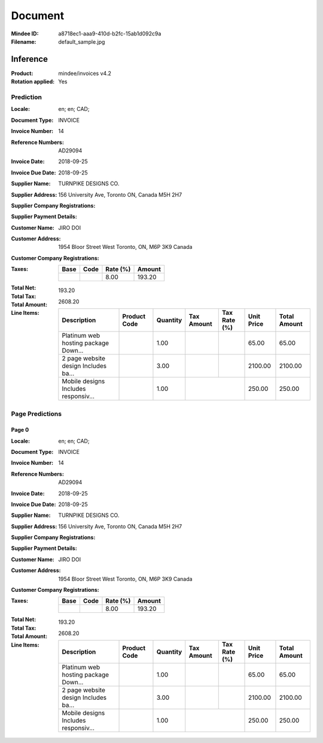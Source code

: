 ########
Document
########
:Mindee ID: a8718ec1-aaa9-410d-b2fc-15ab1d092c9a
:Filename: default_sample.jpg

Inference
#########
:Product: mindee/invoices v4.2
:Rotation applied: Yes

Prediction
==========
:Locale: en; en; CAD;
:Document Type: INVOICE
:Invoice Number: 14
:Reference Numbers: AD29094
:Invoice Date: 2018-09-25
:Invoice Due Date: 2018-09-25
:Supplier Name: TURNPIKE DESIGNS CO.
:Supplier Address: 156 University Ave, Toronto ON, Canada M5H 2H7
:Supplier Company Registrations:
:Supplier Payment Details:
:Customer Name: JIRO DOI
:Customer Address: 1954 Bloor Street West Toronto, ON, M6P 3K9 Canada
:Customer Company Registrations:
:Taxes:
  +---------------+--------+----------+---------------+
  | Base          | Code   | Rate (%) | Amount        |
  +===============+========+==========+===============+
  |               |        | 8.00     | 193.20        |
  +---------------+--------+----------+---------------+
:Total Net:
:Total Tax: 193.20
:Total Amount: 2608.20
:Line Items:
  +--------------------------------------+----------------------+----------+------------+--------------+------------+--------------+
  | Description                          | Product Code         | Quantity | Tax Amount | Tax Rate (%) | Unit Price | Total Amount |
  +======================================+======================+==========+============+==============+============+==============+
  | Platinum web hosting package Down... |                      | 1.00     |            |              | 65.00      | 65.00        |
  +--------------------------------------+----------------------+----------+------------+--------------+------------+--------------+
  | 2 page website design Includes ba... |                      | 3.00     |            |              | 2100.00    | 2100.00      |
  +--------------------------------------+----------------------+----------+------------+--------------+------------+--------------+
  | Mobile designs Includes responsiv... |                      | 1.00     |            |              | 250.00     | 250.00       |
  +--------------------------------------+----------------------+----------+---------------------------+------------+--------------+

Page Predictions
================

Page 0
------
:Locale: en; en; CAD;
:Document Type: INVOICE
:Invoice Number: 14
:Reference Numbers: AD29094
:Invoice Date: 2018-09-25
:Invoice Due Date: 2018-09-25
:Supplier Name: TURNPIKE DESIGNS CO.
:Supplier Address: 156 University Ave, Toronto ON, Canada M5H 2H7
:Supplier Company Registrations:
:Supplier Payment Details:
:Customer Name: JIRO DOI
:Customer Address: 1954 Bloor Street West Toronto, ON, M6P 3K9 Canada
:Customer Company Registrations:
:Taxes:
  +---------------+--------+----------+---------------+
  | Base          | Code   | Rate (%) | Amount        |
  +===============+========+==========+===============+
  |               |        | 8.00     | 193.20        |
  +---------------+--------+----------+---------------+
:Total Net:
:Total Tax: 193.20
:Total Amount: 2608.20
:Line Items:
  +--------------------------------------+----------------------+----------+------------+--------------+------------+--------------+
  | Description                          | Product Code         | Quantity | Tax Amount | Tax Rate (%) | Unit Price | Total Amount |
  +======================================+======================+==========+============+==============+============+==============+
  | Platinum web hosting package Down... |                      | 1.00     |            |              | 65.00      | 65.00        |
  +--------------------------------------+----------------------+----------+------------+--------------+------------+--------------+
  | 2 page website design Includes ba... |                      | 3.00     |            |              | 2100.00    | 2100.00      |
  +--------------------------------------+----------------------+----------+------------+--------------+------------+--------------+
  | Mobile designs Includes responsiv... |                      | 1.00     |            |              | 250.00     | 250.00       |
  +--------------------------------------+----------------------+----------+---------------------------+------------+--------------+
